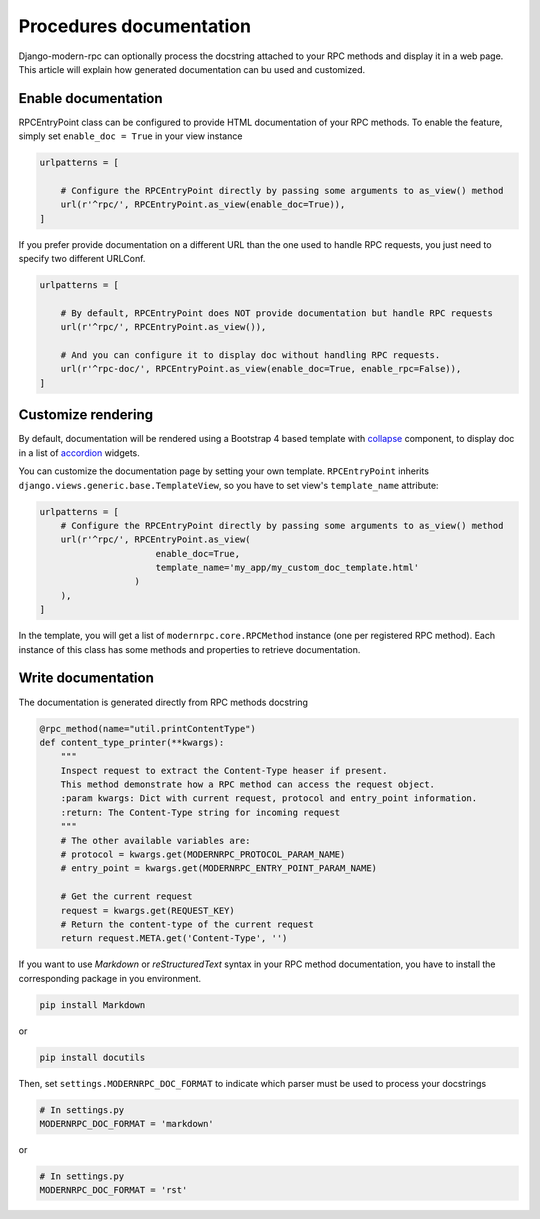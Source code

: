 Procedures documentation
========================

Django-modern-rpc can optionally process the docstring attached to your RPC methods and display it in a web page.
This article will explain how generated documentation can bu used and customized.

Enable documentation
--------------------
RPCEntryPoint class can be configured to provide HTML documentation of your RPC methods.
To enable the feature, simply set ``enable_doc = True`` in your view instance

.. code-block:: python

    urlpatterns = [

        # Configure the RPCEntryPoint directly by passing some arguments to as_view() method
        url(r'^rpc/', RPCEntryPoint.as_view(enable_doc=True)),
    ]

If you prefer provide documentation on a different URL than the one used to handle RPC requests, you just need to
specify two different URLConf.

.. code-block:: python

    urlpatterns = [

        # By default, RPCEntryPoint does NOT provide documentation but handle RPC requests
        url(r'^rpc/', RPCEntryPoint.as_view()),

        # And you can configure it to display doc without handling RPC requests.
        url(r'^rpc-doc/', RPCEntryPoint.as_view(enable_doc=True, enable_rpc=False)),
    ]

Customize rendering
-------------------
By default, documentation will be rendered using a Bootstrap 4 based template with collapse_ component, to display
doc in a list of accordion_ widgets.

.. _collapse: https://getbootstrap.com/docs/4.0/components/collapse/
.. _accordion: https://getbootstrap.com/docs/4.0/components/collapse/#accordion-example

You can customize the documentation page by setting your own template. ``RPCEntryPoint`` inherits
``django.views.generic.base.TemplateView``, so you have to set view's ``template_name`` attribute:

.. code-block:: python

    urlpatterns = [
        # Configure the RPCEntryPoint directly by passing some arguments to as_view() method
        url(r'^rpc/', RPCEntryPoint.as_view(
                          enable_doc=True,
                          template_name='my_app/my_custom_doc_template.html'
                      )
        ),
    ]

In the template, you will get a list of ``modernrpc.core.RPCMethod`` instance (one per registered RPC method). Each
instance of this class has some methods and properties to retrieve documentation.

Write documentation
-------------------
The documentation is generated directly from RPC methods docstring

.. code-block:: python

    @rpc_method(name="util.printContentType")
    def content_type_printer(**kwargs):
        """
        Inspect request to extract the Content-Type heaser if present.
        This method demonstrate how a RPC method can access the request object.
        :param kwargs: Dict with current request, protocol and entry_point information.
        :return: The Content-Type string for incoming request
        """
        # The other available variables are:
        # protocol = kwargs.get(MODERNRPC_PROTOCOL_PARAM_NAME)
        # entry_point = kwargs.get(MODERNRPC_ENTRY_POINT_PARAM_NAME)

        # Get the current request
        request = kwargs.get(REQUEST_KEY)
        # Return the content-type of the current request
        return request.META.get('Content-Type', '')

If you want to use `Markdown` or `reStructuredText` syntax in your RPC method documentation, you have to install the
corresponding package in you environment.

.. code:: bash

    pip install Markdown

or

.. code:: bash

    pip install docutils

Then, set ``settings.MODERNRPC_DOC_FORMAT`` to indicate which parser must be used to process your docstrings

.. code-block:: python

    # In settings.py
    MODERNRPC_DOC_FORMAT = 'markdown'

or

.. code-block:: python

    # In settings.py
    MODERNRPC_DOC_FORMAT = 'rst'
